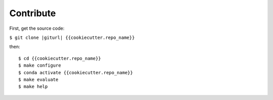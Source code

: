 .. index:: clone

Contribute
==========

First, get the source code:

``$ git clone |giturl| {{cookiecutter.repo_name}}``

then::

$ cd {{cookiecutter.repo_name}}
$ make configure
$ conda activate {{cookiecutter.repo_name}}
$ make evaluate
$ make help

